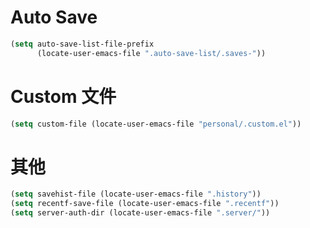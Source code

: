 * Auto Save

#+BEGIN_SRC emacs-lisp
  (setq auto-save-list-file-prefix
        (locate-user-emacs-file ".auto-save-list/.saves-"))
#+END_SRC

* Custom 文件

#+BEGIN_SRC emacs-lisp
  (setq custom-file (locate-user-emacs-file "personal/.custom.el"))
#+END_SRC
* 其他

#+BEGIN_SRC emacs-lisp
  (setq savehist-file (locate-user-emacs-file ".history"))
  (setq recentf-save-file (locate-user-emacs-file ".recentf"))
  (setq server-auth-dir (locate-user-emacs-file ".server/"))
#+END_SRC
